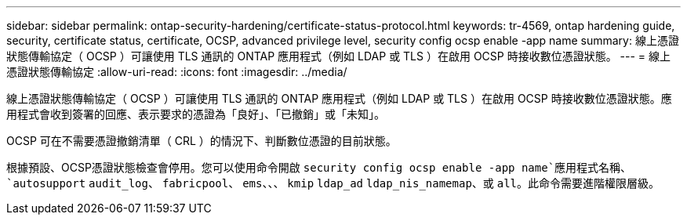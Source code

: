---
sidebar: sidebar 
permalink: ontap-security-hardening/certificate-status-protocol.html 
keywords: tr-4569, ontap hardening guide, security, certificate status, certificate, OCSP, advanced privilege level, security config ocsp enable -app name 
summary: 線上憑證狀態傳輸協定（ OCSP ）可讓使用 TLS 通訊的 ONTAP 應用程式（例如 LDAP 或 TLS ）在啟用 OCSP 時接收數位憑證狀態。 
---
= 線上憑證狀態傳輸協定
:allow-uri-read: 
:icons: font
:imagesdir: ../media/


[role="lead"]
線上憑證狀態傳輸協定（ OCSP ）可讓使用 TLS 通訊的 ONTAP 應用程式（例如 LDAP 或 TLS ）在啟用 OCSP 時接收數位憑證狀態。應用程式會收到簽署的回應、表示要求的憑證為「良好」、「已撤銷」或「未知」。

OCSP 可在不需要憑證撤銷清單（ CRL ）的情況下、判斷數位憑證的目前狀態。

根據預設、OCSP憑證狀態檢查會停用。您可以使用命令開啟 `security config ocsp enable -app name`應用程式名稱、 `autosupport` `audit_log`、 `fabricpool`、 `ems`、、、 `kmip` `ldap_ad` `ldap_nis_namemap`、或 `all`。此命令需要進階權限層級。
